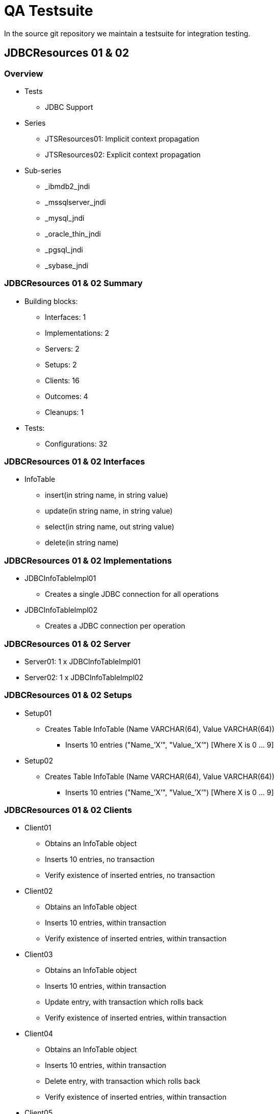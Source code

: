 
:sectnums!:

[appendix]
= QA Testsuite

In the source git repository we maintain a testsuite for integration testing.

== JDBCResources 01 & 02

=== Overview

* Tests
** JDBC Support
* Series
** JTSResources01: Implicit context propagation
** JTSResources02: Explicit context propagation
* Sub-series
** _ibmdb2_jndi
** _mssqlserver_jndi
** _mysql_jndi
** _oracle_thin_jndi
** _pgsql_jndi
** _sybase_jndi

=== JDBCResources 01 & 02 Summary

* Building blocks:
** Interfaces: 1
** Implementations: 2
** Servers: 2
** Setups: 2
** Clients: 16
** Outcomes: 4
** Cleanups: 1
* Tests:
** Configurations: 32

=== JDBCResources 01 & 02 Interfaces

* InfoTable
** insert(in string name, in string value)
** update(in string name, in string value)
** select(in string name, out string value)
** delete(in string name)

=== JDBCResources 01 & 02 Implementations

* JDBCInfoTableImpl01
** Creates a single JDBC connection for all operations
* JDBCInfoTableImpl02
** Creates a JDBC connection per operation

=== JDBCResources 01 & 02 Server

* Server01: 1 x JDBCInfoTableImpl01
* Server02: 1 x JDBCInfoTableImpl02

=== JDBCResources 01 & 02 Setups

* Setup01
** Creates Table InfoTable (Name VARCHAR(64), Value VARCHAR(64))
*** Inserts 10 entries ("Name_’X’", "Value_’X’") [Where X is 0 … 9]
* Setup02
** Creates Table InfoTable (Name VARCHAR(64), Value VARCHAR(64))
*** Inserts 10 entries ("Name_’X’", "Value_’X’") [Where X is 0 … 9]

=== JDBCResources 01 & 02 Clients

* Client01
** Obtains an InfoTable object
** Inserts 10 entries, no transaction
** Verify existence of inserted entries, no transaction
* Client02
** Obtains an InfoTable object
** Inserts 10 entries, within transaction
** Verify existence of inserted entries, within transaction
* Client03
** Obtains an InfoTable object
** Inserts 10 entries, within transaction
** Update entry, with transaction which rolls back
** Verify existence of inserted entries, within transaction
* Client04
** Obtains an InfoTable object
** Inserts 10 entries, within transaction
** Delete entry, with transaction which rolls back
** Verify existence of inserted entries, within transaction
* Client05
** Obtains an InfoTable object
** Inserts 10 entries, within transaction
** Update entry, within transaction
** Update same entry with old value, no transaction
** Verify existence of inserted entries, within transaction
* Client06
** Obtains an InfoTable object
** Inserts 10 entries, within transaction
** Update entry, no transaction
** Update same entry with old value, within transaction
** Verify existence of inserted entries, within transaction
* Client07
** Obtains two InfoTable objects
** Update 10 entries, split alternatively, over each object
*** Name_’X’", "Value_’9-X’") [Where X is 0 … 9]
*** No transaction
* Client08
** Obtains two InfoTable objects
** Update 10 entries, split alternatively, over each object
*** Name_’X’", "Value_’9-X’") [Where X is 0 … 9]
*** Within transaction
* Client09
** Obtains two InfoTable objects
** Update 10 entries, split alternatively, over each object
*** Name_’X’", "Value_’9-X’") [Where X is 0 … 9]
*** Within transaction, per update
* Client10
** Obtains two InfoTable objects
** Update 10 entries, split alternatively, over each object
*** Name_’X’", "Value_’9-X’") [Where X is 0 … 9]
*** Within transaction, which rolls back
* Client11
** Obtains two InfoTable objects
** Update 10 entries, split alternatively, over each object
*** Name_’X’", "Value_’9-X’") [Where X is 0 … 9]
*** Within transaction, per update, which rolls back
* Client12
** Obtains two InfoTable objects
** Update 10 entries, in each object
*** Name_’X’", "Value_’9-X’") [Where X is 0 … 9]
*** No transaction
* Client13
** Obtains two InfoTable objects
** Update 10 entries, in each object
*** Name_’X’", "Value_’9-X’") [Where X is 0 … 9]
*** Within transaction
* Client14
** Obtains two InfoTable objects
** Update 10 entries, in each object
*** Name_’X’", "Value_’9-X’") [Where X is 0 … 9]
*** Within transaction, per update
* Client15
** Obtains two InfoTable objects
** Update 10 entries, in each object
*** Name_’X’", "Value_’9-X’") [Where X is 0 … 9]
*** Within transaction, which rolls back
* Client16
** Obtains two InfoTable objects
** Update 10 entries, in each object
*** Name_’X’", "Value_’9-X’") [Where X is 0 … 9]
*** Within transaction, per update, which rolls back

=== JDBCResources 01 & 02 Outcomes

* Outcome01
** Verify existence and values of inserted entries
* Outcome02
** Verify existence and values [reverse] of inserted entries
* Outcome03
** Verify existence and values of inserted entries, in two InfoTables
* Outcome04
** Verify existence and values [reverse] of inserted entries, in two InfoTables

=== JDBCResources 01 & 02 Cleanups

* Cleanup01
** Drops Table "InfoTable"

=== JDBCResources 01 & 02 Configurations

* Test001: 1 x Server01 + 1 x Client01
* Test002: 1 x Server01 + 1 x Client02
* Test003: 1 x Server01 + 1 x Client03
* Test004: 1 x Server01 + 1 x Client04
* Test005: 1 x Server01 + 1 x Client05
* Test006: 1 x Server01 + 1 x Client06
* Test007: 1 x Server02 + 1 x Client01
* Test008: 1 x Server02 + 1 x Client02
* Test009: 1 x Server02 + 1 x Client03
* Test010: 1 x Server02 + 1 x Client04
* Test011: 1 x Server02 + 1 x Client05
* Test012: 1 x Server02 + 1 x Client06
* Test013: 2 x Server01 + 1 x Client07 + Outcome02
* Test014: 2 x Server01 + 1 x Client08 + Outcome02
* Test015: 2 x Server01 + 1 x Client09 + Outcome02
* Test016: 2 x Server01 + 1 x Client10 + Outcome01
* Test017: 2 x Server01 + 1 x Client11 + Outcome01
* Test018: 2 x Server02 + 1 x Client07 + Outcome02
* Test019: 2 x Server02 + 1 x Client08 + Outcome02
* Test020: 2 x Server02 + 1 x Client09 + Outcome02
* Test021: 2 x Server02 + 1 x Client10 + Outcome01
* Test022: 2 x Server02 + 1 x Client11 + Outcome01
* Test023: 2 x Server01 + 1 x Client12 + Outcome04
* Test024: 2 x Server01 + 1 x Client13 + Outcome04
* Test025: 2 x Server01 + 1 x Client14 + Outcome04
* Test026: 2 x Server01 + 1 x Client15 + Outcome03
* Test027: 2 x Server01 + 1 x Client16 + Outcome03
* Test028: 2 x Server02 + 1 x Client12 + Outcome04
* Test029: 2 x Server02 + 1 x Client13 + Outcome04
* Test030: 2 x Server02 + 1 x Client14 + Outcome04
* Test031: 2 x Server02 + 1 x Client15 + Outcome03
* Test032: 2 x Server02 + 1 x Client16 + Outcome03

== JDBCResources 03 & 04

=== Overview

* Tests
** JDBC Support – Conflict over resource
** May fail: Depending on DB’s behaviour
* Series
** JTSResources03: Implicit context propagation
** JTSResources04: Explicit context propagation
* Sub-series
** _ibmdb2_jndi
** _mssqlserver_jndi
** _mysql_jndi
** _oracle_thin_jndi
** _pgsql_jndi
** _sybase_jndi

=== JDBCResources 03 & 04 Summary

* Building blocks:
** Interfaces: 1
** Implementations: 2
** Servers: 2
** Setups: 1
** Clients: 1
** Outcomes: 1
** Cleanups: 1
* Tests:
** Configurations: 4

=== JDBCResources 03 & 04 Interfaces

* NumberTable
** get(in string name, out long value)
** set(in string name, in long value)
** increase(in string name)

=== JDBCResources 03 & 04 Implementations

* JDBCNumberTableImpl01
** Creates a single JDBC connection for all operations
* JDBCNumberTableImpl02
** Creates a JDBC connection per operation

=== JDBCResources 03 & 04 Server

* Server01: 1 x JDBCNumberTableImpl01
* Server02: 1 x JDBCNumberTableImpl02

=== JDBCResources 03 & 04 Setups

* Setup01
** Creates Table NumberTable
*** Name VARCHAR(64), Value INTEGER)
** Inserts n entries
*** Name_’X’", "0") [Where X is 0 … n - 1]

=== JDBCResources 03 & 04 Clients

* Client01
** Operation
*** Obtains an NumberTable object
*** Begin transaction
*** Gets Values for "Name_0" and "Name_1"
*** Increase value associated with "Name_0"
*** Sleeps 15 sec.
*** Increase value associated with "Name_1"
*** Gets Values for "Name_0" and "Name_1"
*** Commit(true) transaction
** Passes if:
*** New values are the same, and equals old values plus one, or
*** InvocationException thrown with Reason "ReasonCantSerializeAccess"

=== JDBCResources 03 & 04 Outcomes

* Outcome01
** Verify first n entries (0 … n - 1) have value n

=== JDBCResources 03 & 04 Cleanups

* Cleanup01
** Drops Table "NumberTable"

=== JDBCResources 03 & 04 Configurations

* Test01: 1 x Server01 + 2 x Client01 + Outcome01
* Test02: 2 x Server01 + 2 x Client01 + Outcome01
* Test03: 1 x Server02 + 2 x Client01 + Outcome01
* Test04: 2 x Server02 + 2 x Client01 + Outcome01

== CurrentTests

=== Overview

* Tests
** Test Current interface
** Close to "Unit Tests"

=== CurrentTests01 Summary

* Building blocks:
** Interfaces: 0
** Implementations: 0
** Servers: 0
** Clients: 34
** Outcomes: 0
* Tests:
** Configurations: 34
** TestXX.java maps to Test0XX.conf

=== CurrentTests Clients

* Tests 01 through 16: Complete transaction and then check that a further operation throws NoTransaction:
* Test17

.Tests 01 through 16
[cols="1,1,1,1,1", options="header"]
|===
|Op To Check | None | begin commit(true) | begin commit(false) | begin rollback

|commit(true)
|Test01
|Test05
|Test09
|Test13

|commit(false)
|Test02
|Test06
|Test10
|Test14

|rollback()
|Test03
|Test07
|Test11
|Test15

|rollback_only()
|Test04
|Test08
|Test12
|Test16
|===

** Create a series if 1000 transactions, terminated with commit(true)
** Checks all names (get_transaction_name) are unique
* Test18
** Create a series if 1000 transactions, terminated with commit(false)
** Checks all names (get_transaction_name) are unique
* Test19
** Create a series if 1000 transactions, terminated with rollback()
** Checks all names (get_transaction_name) are unique
* Test20
** Create and suspends 1000 transactions
** Resumes transactions in series
** Checks names (get_transaction_name) correspond
* Test21
** Preamble: None
** Checks if suspend return null, then not transaction
* Test22
** Preamble: begin(), commit(true)
** Checks if suspend return null, then not transaction
* Test23
** Preamble: begin(), commit(false)
** Checks if suspend return null, then not transaction
* Test24
** Preamble: begin(), rollback()
** Checks if suspend return null, then not transaction
* Test25
** Checks resume(null) does not throw InvalidControl
* Test26
** Checks that resume() of transaction terminated with commit(true) throws InvalidControl
* Test27
** Checks that resume() of transaction terminated with commit(false) throws InvalidControl
* Test28
** Checks that resume() of transaction terminated with rollback() throws InvalidControl
* Test29
** Preamble: None
** Checks that get_status() when no transaction returns StatusNoTransaction
* Test30
** Preamble: begin(), commit(true)
** Checks that get_status() when no transaction returns StatusNoTransaction
* Test31
** Preamble: begin(), commit(false)
** Checks that get_status() when no transaction returns StatusNoTransaction
* Test32
** Preamble: begin(), rollback()
** Checks that get_status() when no transaction returns StatusNoTransaction
* Test33
** Checks that get_status() when in transaction returns StatusActive
* Test34
** Checks that get_status() when in transaction marked roll back only returns StatusMarkedRollback

== OTSServer

=== Overview

* Tests
** Tests OTSServer (a TransactionFactory interface implementation)
** Test001 to Test006 (Test003 to Test006 requires "DYNAMIC") - ClientXX.java maps to Test0XX.conf
** Test007 to Test012 - ClientXX.java maps to Test0XX.conf with args 1000
** Test013 to Test016 - Client13: x1, x2 with args 4 250 and x3, x4 with args 4 100
** Test017 to Test020 - Client13: x1, x2 with args 4 250 and x3, x4 with args 4 100

=== OTSServer Summary

* Building blocks:
** Interfaces: 0
** Implementations: 0
** Servers: 1 (OTS_Server)
** Clients: 14
** Outcomes: 0
* Tests:
** Configurations: 20

=== OTSServer Clients

* Test01
** Creates a transaction via transactionFactory.create(0)
** Check its status is StatusActive
** Check commit(true) does not throw exception
* Test02
** Creates a transaction via transactionFactory.create(0)
** Check its status is StatusActive
** Check rollback() does not throw exception
* Test03
** Creates a transaction via transactionFactory.create(4)
** Check its status is StatusRolledBack, after 8 seconds
* Test04
** Creates a transaction via transactionFactory.create(4)
** Check commit(true) throws INVALID_TRANSACTION or BAD_OPERATION, after 8 seconds
* Test05
** Creates a transaction via transactionFactory.create(4)
** Check commit(false) throws INVALID_TRANSACTION or BAD_OPERATION, after 8 seconds
* Test06
** Creates a transaction via transactionFactory.create(4)
** Check commit(true) throws INVALID_TRANSACTION or BAD_OPERATION, after 8 seconds
* Test07
** Creates a transaction via transactionFactory.create(0)
** Check its status is StatusActive
** Check commit(true) does not throw exception, repeat n times
* Test08
** Creates a transaction via transactionFactory.create(0)
** Check its status is StatusActive
** Check commit(false) does not throw exception, repeat n times
* Test09
** Creates a transaction via transactionFactory.create(0)
** Check its status is StatusActive
** Check rollback() does not throw exception, repeat n times
* Test10
** Creates a transaction via transactionFactory.create(0), repeat n times
** Check each status is StatusActive
** Check each commit(true) does not throw exception
* Test11
** Creates a transaction via transactionFactory.create(0), repeat n times
** Check each status is StatusActive
** Check each commit(false) does not throw exception
* Test12
** Creates a transaction via transactionFactory.create(0), repeat n times
** Check each status is StatusActive
** Check each rollback() does not throw exception
* Test13
** Create n threads which does m times
*** Creates a transaction via transactionFactory.create(0)
*** Check its status is StatusActive
*** Checks commit(true), commit(false), rollback(), alternatively, does not throw an exception
* Test14
** Create n threads which does
*** Creates a transaction via transactionFactory.create(0) m times
*** Check each status is StatusActive
*** Checks each commit(true), commit(false), rollback(), alternatively, does not throw an exception

== AITResources

=== Overview

* AIT
** Advanced(/Arjuna) Integrated(/Interface) Transactions
** Transactional Objects for Java
* Series
** AITResources01: Implicit context propagation
** AITResources02: Explicit context propagation
* Tests
** Transaction Engine
** AIT support
** Context propagation
** Memory problems

=== AITResources 01 & 02 Summary

* Building blocks:
** Interfaces: 2 (Counter & PingPong)
** Implementations: 4 (3 Counter, 1 PingPong)
** Servers: 10
** Clients: 17
** Outcomes: 2
* Tests:
** Functional: 44
** Memory: 14
** Configurations: 58

=== AITResources Interfaces

* Counter
** get()
** set()
** increase()
** getMemory()
* PingPong
** hit(count, ping, pong)
*** If count != 0, call hit on ping, with count-1, and ping and pong swapped
*** If count == 0, increase a value in object
** bad_hit(count, bad_count, ping, pong)
*** similar to hit(), except if bad_count == 0, abort transaction
** get()
** getMemory()

=== AITResources Implementations

* AITCounterImpl01 - Operations create [nested] transactions (AtomicTransaction)
* AITCounterImpl02 - Operations create [nested] transactions (OTS.current)
* AITCounterImpl03 - Operations do not create transactions
* AITPingPongImpl01 - Operations create [nested] transactions (AtomicTransaction)

=== AITResources Server

* Server01: 1 x AITCounterImpl01
* Server02: 4 x AITCounterImpl01
* Server03: 1 x AITCounterImpl02
* Server04: 4 x AITCounterImpl02
* Server05: 1 x AITCounterImpl01, 1 x AITCounterImpl02
* Server06: 2 x AITCounterImpl01, 2 x AITCounterImpl02
* Server07: 1 x AITPingPongImpl01
* Server08: 2 x AITPingPongImpl01
* Server09: 1 x AITCounterImpl03
* Server10: 4 x AITCounterImpl03

=== AITResources Clients

* Client01
** Performs 1000 increase(), no client transaction
** Does get() to check counter value now 1000
* Client02
** Performs 1000 increase(), each with own transaction
** Transactions are alternatively committed/rolled back
** Does get() to check counter value now 500
* Client03
** Memory check version of Client01
* Client04
** Memory check version of Client02
* Client05
** Performs 10 hit(), with count 0,1,2 … 9, ping and pong same, no client transaction
** Does get() to check value now 10
* Client06
** Performs 10 hit(), with count 0,1,2 … 9, ping and pong different, no client transaction
** Does get(), on both ping and pong, to check values are now 5
* Client07
** Memory check version of Client05
* Client08
** Memory check version of Client06
* Client09
** Performs 1000 successful increase(), no client transaction
* Client10
** Performs 10 bad_hit(), with count 0,1,2 … 9, for each bad_count 0 … count, ping and pong same, no client transaction
** Does get() to check value now 0
* Client11
** Performs 10 bad_hit(), with count 0,1,2 … 9 , for each bad_count 0 … count, ping and pong different, no client transaction
** Does get(), on both ping and pong, to check values are now 0
* Client12
** Memory check version of Client10
* Client13
** Memory check version of Client11
* Client14
** Creates n threads, which each performs m successful increase(), no client transaction
** Does get() to check counter value now n * m
* Client15
** Memory check version of Client14
* Client16
** Creates n threads, which each performs m successful increase(), each with own transaction, commits if increase() was successful, rolls bask if increase() was unsuccessful
** Does get() to check counter value now n * m
* Client17
** Memory check version of Client16

=== AITResources Outcomes

* Outcome01
* Checks if a counter has an "expected value"
* Outcome02
* Checks if two counters has an "expected value"

=== AITResources Memory Tests

* General form:
** Perform test pattern (reduced)
*** Make sure all classes loaded
*** Caches full
** Get memory of all Clients and Servers
*** Repeat: run GC, get memory until no further decreases
** Perform test pattern
** Get memory of all Clients and Servers
*** Repeat: run GC, get memory until no further decreases
** Perform check

== CrashRecovery

=== CrashRecovery Summary

* CrashRecovery01
** Tests replay_completion (Implicit context propagation)
* CrashRecovery02 (_1: One resource & _2: Two resource)
** Tests behaviour server crash (Implicit context propagation)
* CrashRecovery03
** Tests replay_completion called with null (Implicit context propagation)
* CrashRecovery04
** Tests replay_completion (Explicit context propagation)
* CrashRecovery05 (_1: One resource & _2: Two resource)
** Tests behaviour server crash (Explicit context propagation)
* CrashRecovery06
** Tests replay_completion called with null (Explicit context propagation)
* CrashRecovery07
** Tests behaviour client crash (Implicit context propagation)
* CrashRecovery08
** Tests behaviour client crash (Explicit context propagation)
* CrashRecovery09
** Tests automatic TO (AIT) resource initiated crash recovery (Implicit context propagation)
** Not supported by system, if passes caused by recovery manager initiated crash recovery ]
* CrashRecovery10
** Tests automatic TO (AIT) resource initiated crash recovery (Explicit context propagation)
** Not supported by system, if passes caused by recovery manager initiated crash recovery ]

:sectnums:
